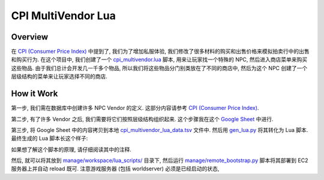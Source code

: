 CPI MultiVendor Lua
==============================================================================


Overview
------------------------------------------------------------------------------
在 `CPI (Consumer Price Index) <https://acore-db-app.readthedocs.io/en/latest/search.html?q=CPI+Consumer+price+index&check_keywords=yes&area=default>`_ 中提到了, 我们为了增加私服体验, 我们修改了很多材料的购买和出售价格来模拟拍卖行中的出售和购买行为. 在这个项目中, 我们创建了一个 `cpi_multivendor.lua <https://github.com/MacHu-GWU/acore_eluna-project/blob/main/manage/workspace/lua_scripts/cpi_multivendor.lua>`_ 脚本, 用来让玩家找一个特殊的 NPC, 然后进入商店菜单来购买这些物品. 由于我们总计会开发几一千多个物品, 所以我们将这些物品分门别类放在了不同的商店中, 然后为这个 NPC 创建了一个层级结构的菜单来让玩家选择不同的商店.


How it Work
------------------------------------------------------------------------------
第一步, 我们需在数据库中创建许多 NPC Vendor 的定义. 这部分内容请参考 `CPI (Consumer Price Index) <https://acore-db-app.readthedocs.io/en/latest/search.html?q=CPI+Consumer+price+index&check_keywords=yes&area=default>`_.

第二步, 有了许多 Vendor 之后, 我们需要将它们按照层级结构组织起来. 这个步骤我在这个 `Google Sheet <https://docs.google.com/spreadsheets/d/1e4I2-d4JyVbsvOcdePruqev-rkyYYMUPrwkI_fieIYw/edit?gid=1169636448#gid=1169636448>`_ 中进行.

第三步, 将 Google Sheet 中的内容拷贝到本地 `cpi_multivendor_lua_data.tsv <https://github.com/search?q=repo%3AMacHu-GWU%2Facore_eluna-project+cpi_multivendor_lua_data.tsv&type=code>`_ 文件中. 然后用 `gen_lua.py <https://github.com/search?q=repo%3AMacHu-GWU%2Facore_eluna-project+gen_lua.py&type=code>`_ 将其转化为 Lua 脚本. 最终生成的 Lua 脚本长这个样子:

.. dropdown:: cpi_multivendor.lua.jinja2.py

    .. literalinclude:: ./cpi_multivendor.lua.jinja2.py
       :language: lua
       :linenos:

如果想了解这个脚本的原理, 请仔细阅读其中的注释.

然后, 就可以将其放到 `manage/workspace/lua_scripts/ <https://github.com/MacHu-GWU/acore_eluna-project/tree/main/manage/workspace/lua_scripts>`_ 目录下, 然后运行 `manage/remote_bootstrap.py <https://github.com/MacHu-GWU/acore_eluna-project/blob/main/manage/remote_bootstrap.py>`_ 脚本将其部署到 EC2 服务器上并自动 reload 既可. 注意游戏服务器 (包括 worldserver) 必须是已经启动的状态,
